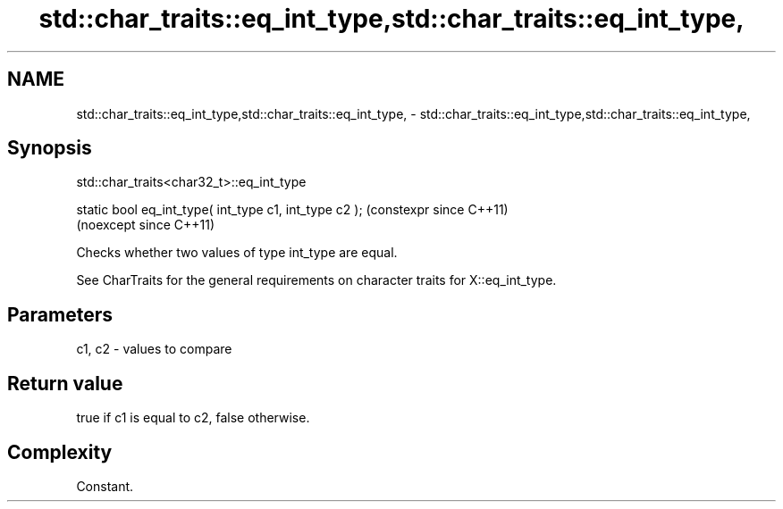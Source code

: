 .TH std::char_traits::eq_int_type,std::char_traits::eq_int_type, 3 "2024.06.10" "http://cppreference.com" "C++ Standard Libary"
.SH NAME
std::char_traits::eq_int_type,std::char_traits::eq_int_type, \- std::char_traits::eq_int_type,std::char_traits::eq_int_type,

.SH Synopsis
                         std::char_traits<char32_t>::eq_int_type

   static bool eq_int_type( int_type c1, int_type c2 );  (constexpr since C++11)
                                                         (noexcept since C++11)

   Checks whether two values of type int_type are equal.

   See CharTraits for the general requirements on character traits for X::eq_int_type.

.SH Parameters

   c1, c2 - values to compare

.SH Return value

   true if c1 is equal to c2, false otherwise.

.SH Complexity

   Constant.
